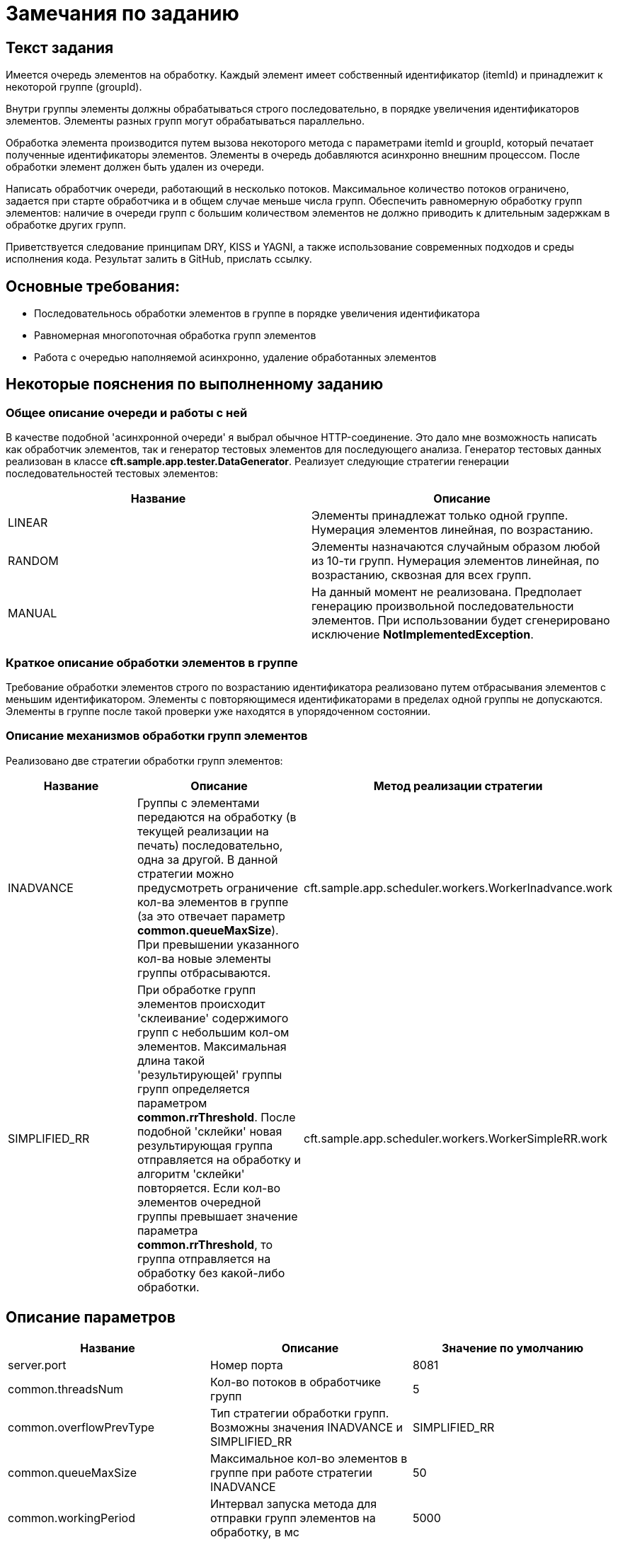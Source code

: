 = Замечания по заданию

== Текст задания

Имеется очередь элементов на обработку.
Каждый элемент имеет собственный идентификатор (itemId) и принадлежит к
некоторой группе (groupId).

Внутри группы элементы должны обрабатываться строго последовательно,
в порядке увеличения идентификаторов элементов. Элементы разных групп
могут обрабатываться параллельно.

Обработка элемента производится путем вызова некоторого метода с
параметрами itemId и groupId, который печатает полученные идентификаторы
элементов. Элементы в очередь добавляются асинхронно внешним процессом.
После обработки элемент должен быть удален из очереди.

Написать обработчик очереди, работающий в несколько потоков.
Максимальное количество потоков ограничено, задается при старте
обработчика и в общем случае меньше числа групп. Обеспечить равномерную
обработку групп элементов: наличие в очереди групп с большим количеством
элементов не должно приводить к длительным задержкам в обработке других
групп.

Приветствуется следование принципам DRY, KISS и YAGNI, а также
использование современных подходов и среды исполнения кода.
Результат залить в GitHub, прислать ссылку.

==  Основные требования:

* Последовательнось обработки элементов в группе в порядке увеличения идентификатора
* Равномерная многопоточная обработка групп элементов
* Работа с очередью наполняемой асинхронно, удаление обработанных элементов

== Некоторые пояснения по выполненному заданию

=== Общее описание очереди и работы с ней

В качестве подобной 'асинхронной очереди' я выбрал обычное HTTP-соединение.
Это дало мне возможность написать как обработчик элементов, так и генератор
тестовых элементов для последующего анализа. Генератор тестовых данных реализован
в классе *cft.sample.app.tester.DataGenerator*. Реализует следующие стратегии
генерации последовательностей тестовых элементов:

[cols="2", options="header"]
|===
|Название
|Описание

|LINEAR
|Элементы принадлежат только одной группе. Нумерация элементов линейная,
по возрастанию.

|RANDOM
|Элементы назначаются случайным образом любой из 10-ти групп. Нумерация
элементов линейная, по возрастанию, сквозная для всех групп.

|MANUAL
|На данный момент не реализована. Предполает генерацию произвольной
последовательности элементов. При использовании будет сгенерировано
исключение *NotImplementedException*.
|===

=== Краткое описание обработки элементов в группе

Требование обработки элементов строго по возрастанию идентификатора реализовано
путем отбрасывания элементов с меньшим идентификатором. Элементы с повторяющимеся
идентификаторами в пределах одной группы не допускаются. Элементы в группе
после такой проверки уже находятся в упорядоченном состоянии.

=== Описание механизмов обработки групп элементов

Реализовано две стратегии обработки групп элементов:

[cols="3", options="header"]
|===
|Название
|Описание
|Метод реализации стратегии

|INADVANCE
|Группы с элементами передаются на обработку (в текущей реализации на печать)
последовательно, одна за другой. В данной стратегии можно предусмотреть
ограничение кол-ва элементов в группе (за это отвечает параметр
*common.queueMaxSize*). При превышении указанного кол-ва новые элементы группы
отбрасываются.
|cft.sample.app.scheduler.workers.WorkerInadvance.work

|SIMPLIFIED_RR
|При обработке групп элементов происходит 'склеивание' содержимого групп с
небольшим кол-ом элементов. Максимальная длина такой 'результирующей' группы
групп определяется параметром *common.rrThreshold*. После подобной 'склейки'
новая результирующая группа отправляется на обработку и алгоритм 'склейки'
повторяется. Если кол-во элементов очередной группы превышает значение
параметра *common.rrThreshold*, то группа отправляется на обработку без какой-либо
обработки.
|cft.sample.app.scheduler.workers.WorkerSimpleRR.work

|===

== Описание параметров

[cols="3", options="header"]
|===
|Название
|Описание
|Значение по умолчанию

|server.port
|Номер порта
|8081

|common.threadsNum
|Кол-во потоков в обработчике групп
|5

|common.overflowPrevType
|Тип стратегии обработки групп. Возможны значения INADVANCE и SIMPLIFIED_RR
|SIMPLIFIED_RR

|common.queueMaxSize
|Максимальное кол-во элементов в группе при работе стратегии INADVANCE
|50

|common.workingPeriod
|Интервал запуска метода для отправки групп элементов на обработку, в мс
|5000

|common.rrThreshold
|Максимальное кол-во элементов в результирующей группе при работе работе
стратении SIMPLIFIED_RR
|15

|testing.enabled
|Управляет запуском потока отправляющего тестовые данные в очередь.
Возможные значения true / false
|true

|testing.mode
|Режим генерирования тестовых данных. Может принимать значения LINEAR, RANDOM
и MANUAL
|RANDOM

|testing.pumpingPeriod
|Интервал запуска метода для генерирования тестовых данных, в мс
|100
|===

== Примеры использования

* Запуск в 10 потоков, режим обработки INADVANCE, генерация тестовых данные LINEAR:

  java -jar target/cft-sample.jar --testing.mode=LINEAR --common.threadsNum=10 --common.overflowPrevType=INADVANCE

* Запуск в 10 потоков, режим обработки INADVANCE, генерация тестовых данные RANDOM:

  java -jar target/cft-sample.jar --testing.mode=RANDOM --common.threadsNum=10 --common.overflowPrevType=INADVANCE